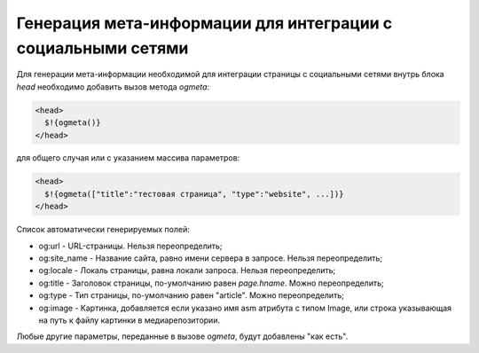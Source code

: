 .. _ogmeta:

Генерация мета-информации для интеграции с социальными сетями
=============================================================

Для генерации мета-информации необходимой для интеграции страницы
с социальными сетями внутрь блока `head` необходимо
добавить вызов метода `ogmeta`:

.. code-block:: html

    <head>
      $!{ogmeta()}
    </head>

для общего случая или с указанием массива параметров:

.. code-block:: html

    <head>
      $!{ogmeta(["title":"тестовая страница", "type":"website", ...])}
    </head>

Список автоматически генерируемых полей:

* og:url - URL-страницы. Нельзя переопределить;
* og:site_name - Название сайта, равно имени сервера в запросе. Нельзя переопределить;
* og:locale - Локаль страницы, равна локали запроса. Нельзя переопределить;
* og:title - Заголовок страницы, по-умолчанию равен `page.hname`. Можно переопределить;
* og:type - Тип страницы, по-умолчанию равен "article". Можно переопределить;
* og:image - Картинка, добавляется если указано имя asm атрибута с типом Image,
  или строка указывающая на путь к файлу картинки в медиарепозитории.

Любые другие параметры, переданные в вызове `ogmeta`, будут добавлены "как есть".
